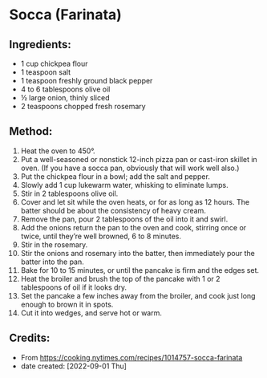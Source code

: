 #+STARTUP: showeverything
* Socca (Farinata)
** Ingredients:
- 1 cup chickpea flour
- 1 teaspoon salt
- 1 teaspoon freshly ground black pepper
- 4 to 6 tablespoons olive oil
- ½ large onion, thinly sliced
- 2 teaspoons chopped fresh rosemary
** Method:
1. Heat the oven to 450°.
2. Put a well-seasoned or nonstick 12-inch pizza pan or cast-iron skillet in oven. (If you have a socca pan, obviously that will work well also.)
3. Put the chickpea flour in a bowl; add the salt and pepper.
4. Slowly add 1 cup lukewarm water, whisking to eliminate lumps.
5. Stir in 2 tablespoons olive oil.
6. Cover and let sit while the oven heats, or for as long as 12 hours. The batter should be about the consistency of heavy cream.
7. Remove the pan, pour 2 tablespoons of the oil into it and swirl.
8. Add the onions return the pan to the oven and cook, stirring once or twice, until they’re well browned, 6 to 8 minutes.
9. Stir in the rosemary.
10. Stir the onions and rosemary into the batter, then immediately pour the batter into the pan.
11. Bake for 10 to 15 minutes, or until the pancake is firm and the edges set.
12. Heat the broiler and brush the top of the pancake with 1 or 2 tablespoons of oil if it looks dry.
13. Set the pancake a few inches away from the broiler, and cook just long enough to brown it in spots.
14. Cut it into wedges, and serve hot or warm.
** Credits:
- From https://cooking.nytimes.com/recipes/1014757-socca-farinata
- date created: [2022-09-01 Thu]
